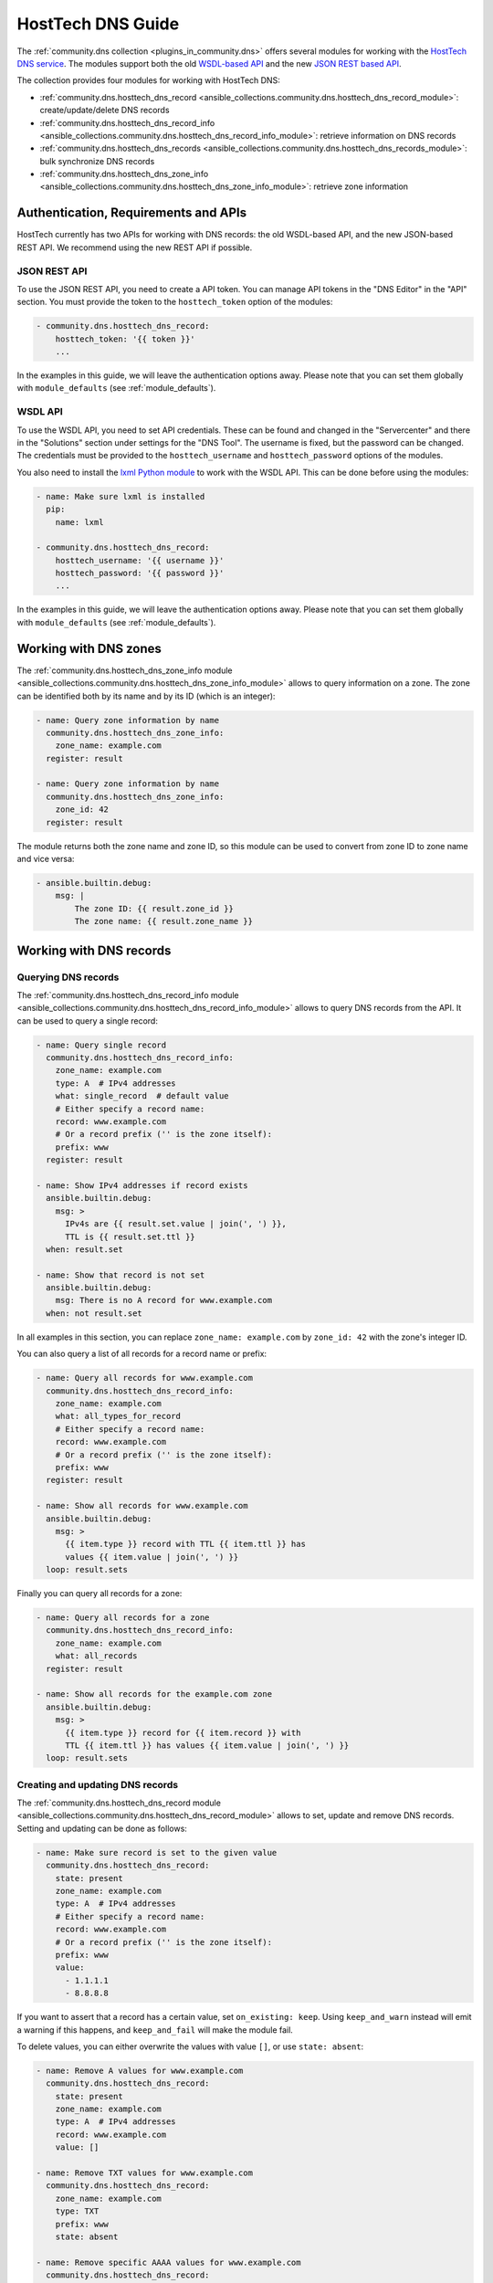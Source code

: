 .. _ansible_collections.community.dns.docsite.hosttech_guide:

HostTech DNS Guide
==================

The :ref:`community.dns collection <plugins_in_community.dns>` offers several modules for working with the `HostTech DNS service <https://www.hosttech.ch/>`_.
The modules support both the old `WSDL-based API <https://ns1.hosttech.eu/public/api?wsdl>`_ and the new `JSON REST based API <https://api.ns1.hosttech.eu/api/documentation/>`_.

The collection provides four modules for working with HostTech DNS:

- :ref:`community.dns.hosttech_dns_record <ansible_collections.community.dns.hosttech_dns_record_module>`: create/update/delete DNS records
- :ref:`community.dns.hosttech_dns_record_info <ansible_collections.community.dns.hosttech_dns_record_info_module>`: retrieve information on DNS records
- :ref:`community.dns.hosttech_dns_records <ansible_collections.community.dns.hosttech_dns_records_module>`: bulk synchronize DNS records
- :ref:`community.dns.hosttech_dns_zone_info <ansible_collections.community.dns.hosttech_dns_zone_info_module>`: retrieve zone information

Authentication, Requirements and APIs
-------------------------------------

HostTech currently has two APIs for working with DNS records: the old WSDL-based API, and the new JSON-based REST API. We recommend using the new REST API if possible.

JSON REST API
~~~~~~~~~~~~~

To use the JSON REST API, you need to create a API token. You can manage API tokens in the "DNS Editor" in the "API" section. You must provide the token to the ``hosttech_token`` option of the modules:

.. code-block:: yaml+jinja

  - community.dns.hosttech_dns_record:
      hosttech_token: '{{ token }}'
      ...

In the examples in this guide, we will leave the authentication options away. Please note that you can set them globally with ``module_defaults`` (see :ref:`module_defaults`).

WSDL API
~~~~~~~~

To use the WSDL API, you need to set API credentials. These can be found and changed in the "Servercenter" and there in the "Solutions" section under settings for the "DNS Tool". The username is fixed, but the password can be changed. The credentials must be provided to the ``hosttech_username`` and ``hosttech_password`` options of the modules.

You also need to install the `lxml Python module <https://pypi.org/project/lxml/>`_ to work with the WSDL API. This can be done before using the modules:

.. code-block:: yaml+jinja

  - name: Make sure lxml is installed
    pip:
      name: lxml

  - community.dns.hosttech_dns_record:
      hosttech_username: '{{ username }}'
      hosttech_password: '{{ password }}'
      ...

In the examples in this guide, we will leave the authentication options away. Please note that you can set them globally with ``module_defaults`` (see :ref:`module_defaults`).

Working with DNS zones
----------------------

The :ref:`community.dns.hosttech_dns_zone_info module <ansible_collections.community.dns.hosttech_dns_zone_info_module>` allows to query information on a zone. The zone can be identified both by its name and by its ID (which is an integer):

.. code-block:: yaml+jinja

    - name: Query zone information by name
      community.dns.hosttech_dns_zone_info:
        zone_name: example.com
      register: result

    - name: Query zone information by name
      community.dns.hosttech_dns_zone_info:
        zone_id: 42
      register: result

The module returns both the zone name and zone ID, so this module can be used to convert from zone ID to zone name and vice versa:

.. code-block:: yaml+jinja

    - ansible.builtin.debug:
        msg: |
            The zone ID: {{ result.zone_id }}
            The zone name: {{ result.zone_name }}

Working with DNS records
------------------------

Querying DNS records
~~~~~~~~~~~~~~~~~~~~

The :ref:`community.dns.hosttech_dns_record_info module <ansible_collections.community.dns.hosttech_dns_record_info_module>` allows to query DNS records from the API. It can be used to query a single record:

.. code-block:: yaml+jinja

    - name: Query single record
      community.dns.hosttech_dns_record_info:
        zone_name: example.com
        type: A  # IPv4 addresses
        what: single_record  # default value
        # Either specify a record name:
        record: www.example.com
        # Or a record prefix ('' is the zone itself):
        prefix: www
      register: result

    - name: Show IPv4 addresses if record exists
      ansible.builtin.debug:
        msg: >
          IPv4s are {{ result.set.value | join(', ') }},
          TTL is {{ result.set.ttl }}
      when: result.set

    - name: Show that record is not set
      ansible.builtin.debug:
        msg: There is no A record for www.example.com
      when: not result.set

In all examples in this section, you can replace ``zone_name: example.com`` by ``zone_id: 42`` with the zone's integer ID.

You can also query a list of all records for a record name or prefix:

.. code-block:: yaml+jinja

    - name: Query all records for www.example.com
      community.dns.hosttech_dns_record_info:
        zone_name: example.com
        what: all_types_for_record
        # Either specify a record name:
        record: www.example.com
        # Or a record prefix ('' is the zone itself):
        prefix: www
      register: result

    - name: Show all records for www.example.com
      ansible.builtin.debug:
        msg: >
          {{ item.type }} record with TTL {{ item.ttl }} has
          values {{ item.value | join(', ') }}
      loop: result.sets

Finally you can query all records for a zone:

.. code-block:: yaml+jinja

    - name: Query all records for a zone
      community.dns.hosttech_dns_record_info:
        zone_name: example.com
        what: all_records
      register: result

    - name: Show all records for the example.com zone
      ansible.builtin.debug:
        msg: >
          {{ item.type }} record for {{ item.record }} with
          TTL {{ item.ttl }} has values {{ item.value | join(', ') }}
      loop: result.sets

Creating and updating DNS records
~~~~~~~~~~~~~~~~~~~~~~~~~~~~~~~~~

The :ref:`community.dns.hosttech_dns_record module <ansible_collections.community.dns.hosttech_dns_record_module>` allows to set, update and remove DNS records. Setting and updating can be done as follows:

.. code-block:: yaml+jinja

    - name: Make sure record is set to the given value
      community.dns.hosttech_dns_record:
        state: present
        zone_name: example.com
        type: A  # IPv4 addresses
        # Either specify a record name:
        record: www.example.com
        # Or a record prefix ('' is the zone itself):
        prefix: www
        value:
          - 1.1.1.1
          - 8.8.8.8

If you want to assert that a record has a certain value, set ``on_existing: keep``. Using ``keep_and_warn`` instead will emit a warning if this happens, and ``keep_and_fail`` will make the module fail.

To delete values, you can either overwrite the values with value ``[]``, or use ``state: absent``:

.. code-block:: yaml+jinja

    - name: Remove A values for www.example.com
      community.dns.hosttech_dns_record:
        state: present
        zone_name: example.com
        type: A  # IPv4 addresses
        record: www.example.com
        value: []

    - name: Remove TXT values for www.example.com
      community.dns.hosttech_dns_record:
        zone_name: example.com
        type: TXT
        prefix: www
        state: absent

    - name: Remove specific AAAA values for www.example.com
      community.dns.hosttech_dns_record:
        zone_name: example.com
        type: AAAA  # IPv6 addresses
        prefix: www
        state: absent
        on_existing: keep_and_fail
        ttl: 300
        value:
          - '::1'

In the third example, ``on_existing: keep_and_fail`` is present and an explicit value and TTL are given. This makes the module remove the current value only if there's a AAAA record for ``www.example.com`` whose current value is ``::1`` and whose TTL is 300. If another value is set, the module will not make any change, but fail. This can be useful to not accidentally remove values you do not want to change. To issue a warning instead of failing, use ```on_existing: keep_and_warn``, and to simply not do a change without any indication of this situation, use ``on_existing: keep``.

Bulk synchronization of DNS records
~~~~~~~~~~~~~~~~~~~~~~~~~~~~~~~~~~~

If you want to set/update multiple records at once, or even make sure that the precise set of records you are providing are present and nothing else, you can use the :ref:`community.dns.hosttech_dns_records module <ansible_collections.community.dns.hosttech_dns_records_module>`.

The following example shows up to set/update multiple records at once:

.. code-block:: yaml+jinja

    - name: Make sure that multiple records are present
      community.dns.hosttech_dns_records:
        zone_name: example.com
        records:
          - prefix: www
            type: A
            value:
              - 1.1.1.1
              - 8.8.8.8
          - prefix: www
            type: AAAA
            value:
              - '::1'

The next example shows how to make sure that only the given records are available and all other records are deleted. Note that for the ``type: NS`` record we used ``ignore: true``, which allows us to skip the value. It tells the module that it should not touch the ``NS`` record for ``example.com``.

.. code-block:: yaml+jinja

    - name: Make sure that multiple records are present
      community.dns.hosttech_dns_records:
        zone_name: example.com
        prune: true
        records:
          - prefix: www
            type: A
            value:
              - 1.1.1.1
              - 8.8.8.8
          - prefix: www
            type: AAAA
            value:
              - '::1'
          - prefix: ''
            type: NS
            ignore: true
